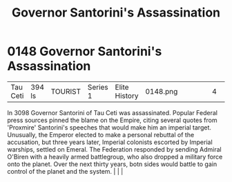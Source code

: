 :PROPERTIES:
:ID:       fed0655d-b1b6-4136-adf7-9e688793af93
:END:
#+title: Governor Santorini's Assassination
#+filetags: :beacon:
*    0148  Governor Santorini's Assassination
| Tau Ceti                             | 394 ls        | TOURIST            | Series 1 | Elite History | 0148.png |           |               |                                                                                                                                                                                                                                                                                                                                                |           |     4 | 

In 3098 Governor Santorini of Tau Ceti was assassinated. Popular Federal press sources pinned the blame on the Empire, citing several quotes from 'Proxmire' Santorini's speeches that would make him an imperial target. Unusually, the Emperor elected to make a personal rebuttal of the accusation, but three years later, Imperial colonists escorted by Imperial warships, settled on Emeral. The Federation responded by sending Admiral O'Biren with a heavily armed battlegroup, who also dropped a military force onto the planet. Over the next thirty years, botn sides would battle to gain control of the planet and the system.                                                                                                                                                                                                                                                                                                                                                                                                                                                                                                                                                                                                                                                                                                                                                                                                                                                                                                                                                                                                                                                                                                                                                                                                                                                                                                                                                                                                                                                                                                                                                                                                                                                                                                                                                                                                                                                                                                                                                                                                                                                                                                                                                                                                                                                                                                                                                                                                    |   |   |                                                                                                                                                                                                                                                                                                                                                

[[file:img/beacons/0148.png]]
